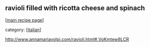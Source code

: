 #+pagetitle: ravioli filled with ricotta cheese and spinach

** ravioli filled with ricotta cheese and spinach

  [[[file:0-recipe-index.org][main recipe page]]]

category: [[[file:c-italian.org][italian]]]

 http://www.annamariavolpi.com/ravioli.html#.VoKmtew8LCR

